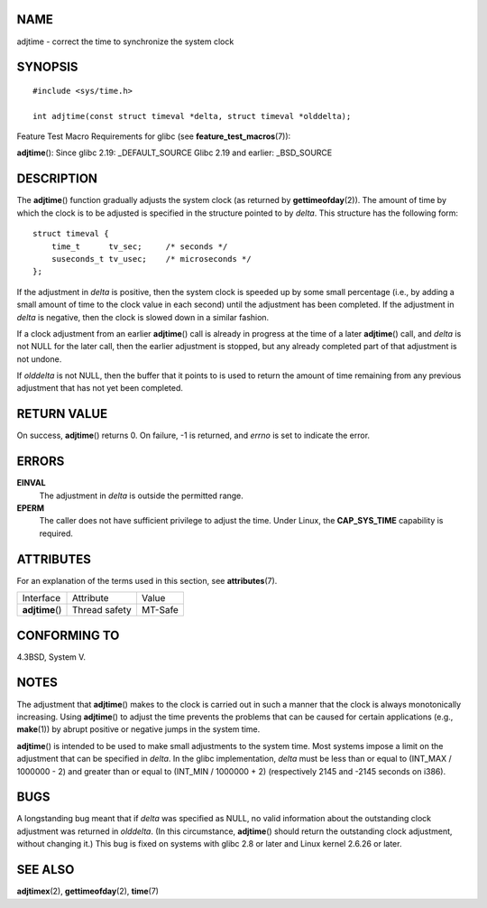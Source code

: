 NAME
====

adjtime - correct the time to synchronize the system clock

SYNOPSIS
========

::

   #include <sys/time.h>

   int adjtime(const struct timeval *delta, struct timeval *olddelta);

Feature Test Macro Requirements for glibc (see
**feature_test_macros**\ (7)):

**adjtime**\ (): Since glibc 2.19: \_DEFAULT_SOURCE Glibc 2.19 and
earlier: \_BSD_SOURCE

DESCRIPTION
===========

The **adjtime**\ () function gradually adjusts the system clock (as
returned by **gettimeofday**\ (2)). The amount of time by which the
clock is to be adjusted is specified in the structure pointed to by
*delta*. This structure has the following form:

::

   struct timeval {
       time_t      tv_sec;     /* seconds */
       suseconds_t tv_usec;    /* microseconds */
   };

If the adjustment in *delta* is positive, then the system clock is
speeded up by some small percentage (i.e., by adding a small amount of
time to the clock value in each second) until the adjustment has been
completed. If the adjustment in *delta* is negative, then the clock is
slowed down in a similar fashion.

If a clock adjustment from an earlier **adjtime**\ () call is already in
progress at the time of a later **adjtime**\ () call, and *delta* is not
NULL for the later call, then the earlier adjustment is stopped, but any
already completed part of that adjustment is not undone.

If *olddelta* is not NULL, then the buffer that it points to is used to
return the amount of time remaining from any previous adjustment that
has not yet been completed.

RETURN VALUE
============

On success, **adjtime**\ () returns 0. On failure, -1 is returned, and
*errno* is set to indicate the error.

ERRORS
======

**EINVAL**
   The adjustment in *delta* is outside the permitted range.

**EPERM**
   The caller does not have sufficient privilege to adjust the time.
   Under Linux, the **CAP_SYS_TIME** capability is required.

ATTRIBUTES
==========

For an explanation of the terms used in this section, see
**attributes**\ (7).

=============== ============= =======
Interface       Attribute     Value
**adjtime**\ () Thread safety MT-Safe
=============== ============= =======

CONFORMING TO
=============

4.3BSD, System V.

NOTES
=====

The adjustment that **adjtime**\ () makes to the clock is carried out in
such a manner that the clock is always monotonically increasing. Using
**adjtime**\ () to adjust the time prevents the problems that can be
caused for certain applications (e.g., **make**\ (1)) by abrupt positive
or negative jumps in the system time.

**adjtime**\ () is intended to be used to make small adjustments to the
system time. Most systems impose a limit on the adjustment that can be
specified in *delta*. In the glibc implementation, *delta* must be less
than or equal to (INT_MAX / 1000000 - 2) and greater than or equal to
(INT_MIN / 1000000 + 2) (respectively 2145 and -2145 seconds on i386).

BUGS
====

A longstanding bug meant that if *delta* was specified as NULL, no valid
information about the outstanding clock adjustment was returned in
*olddelta*. (In this circumstance, **adjtime**\ () should return the
outstanding clock adjustment, without changing it.) This bug is fixed on
systems with glibc 2.8 or later and Linux kernel 2.6.26 or later.

SEE ALSO
========

**adjtimex**\ (2), **gettimeofday**\ (2), **time**\ (7)
